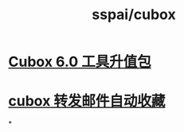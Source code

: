 #+title: sspai/cubox

* [[https://sspai.com/series/219][Cubox 6.0 工具升值包]]
* [[https://mp.weixin.qq.com/s/tlSrZrfLTH3rMzEh7bOxIA][cubox 转发邮件自动收藏]]
*